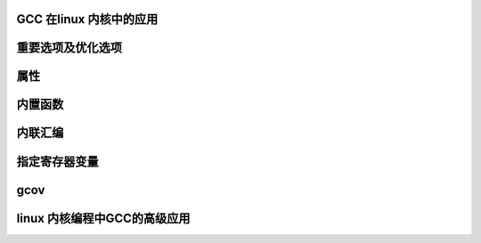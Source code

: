 GCC 在linux 内核中的应用
----------------------




重要选项及优化选项
---------------



属性
----

内置函数
-------


内联汇编
-------



指定寄存器变量
------------



gcov
-----------



linux 内核编程中GCC的高级应用
---------------------------

